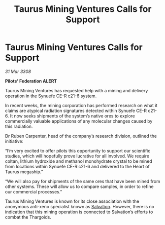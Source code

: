 :PROPERTIES:
:ID:       969d0fdf-10f2-40a2-b0dd-b40207693368
:END:
#+title: Taurus Mining Ventures Calls for Support
#+filetags: :3308:Federation:Thargoid:galnet:

* Taurus Mining Ventures Calls for Support

/31 Mar 3308/

*Pilots’ Federation ALERT* 

Taurus Mining Ventures has requested help with a mining and delivery operation in the Synuefe CE-R c21-6 system. 

In recent weeks, the mining corporation has performed research on what it claims are atypical radiation signatures detected within Synuefe CE-R c21-6. It now seeks shipments of the system’s native ores to explore commercially valuable applications of any molecular changes caused by this radiation. 

Dr Ruben Carpenter, head of the company’s research division, outlined the initiative: 

“I’m very excited to offer pilots this opportunity to support our scientific studies, which will hopefully prove lucrative for all involved. We require coltan, lithium hydroxide and methanol monohydrate crystal to be mined from locations within Synuefe CE-R c21-6 and delivered to the Heart of Taurus megaship.” 

“We will also pay for shipments of the same ores that have been mined from other systems. These will allow us to compare samples, in order to refine our commercial processes.” 

Taurus Mining Ventures is known for its close association with the anonymous anti-xeno specialist known as [[id:106b62b9-4ed8-4f7c-8c5c-12debf994d4f][Salvation]]. However, there is no indication that this mining operation is connected to Salvation’s efforts to combat the Thargoids.
